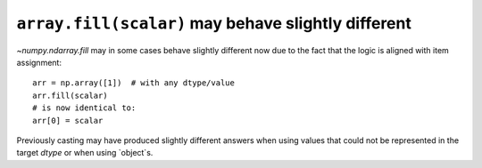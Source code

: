 ``array.fill(scalar)`` may behave slightly different
----------------------------------------------------
`~numpy.ndarray.fill` may in some cases behave slightly different
now due to the fact that the logic is aligned with item assignment::

    arr = np.array([1])  # with any dtype/value
    arr.fill(scalar)
    # is now identical to:
    arr[0] = scalar

Previously casting may have produced slightly different answers when using values that could not be represented in the target `dtype` or when using `object`s.
